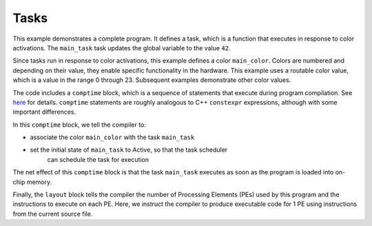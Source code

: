 
Tasks
=====

This example demonstrates a complete program.  It defines a task, which is a
function that executes in response to color activations.  The ``main_task`` task
updates the global variable to the value ``42``.

Since tasks run in response to color activations, this example defines a color
``main_color``.  Colors are numbered and depending on their value, they enable
specific functionality in the hardware.  This example uses a routable color
value, which is a value in the range 0 through 23.  Subsequent examples
demonstrate other color values.

The code includes a ``comptime`` block, which is a sequence of statements that
execute during program compilation.  See `here <../../Language/Comptime.rst>`_
for details.  ``comptime`` statements are roughly analogous to C++ ``constexpr``
expressions, although with some important differences.

In this ``comptime`` block, we tell the compiler to:


- associate the color ``main_color`` with the task ``main_task``
- set the initial state of ``main_task`` to Active, so that the task scheduler
   can schedule the task for execution

The net effect of this ``comptime`` block is that the task ``main_task``
executes as soon as the program is loaded into on-chip memory.

Finally, the ``layout`` block tells the compiler the number of Processing
Elements (PEs) used by this program and the instructions to execute on each PE.
Here, we instruct the compiler to produce executable code for 1 PE using
instructions from the current source file.
